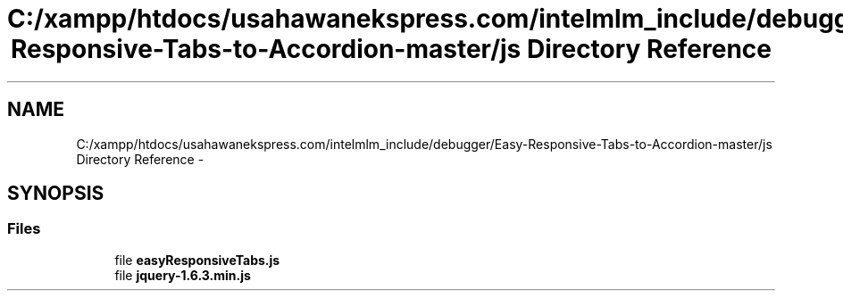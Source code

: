 .TH "C:/xampp/htdocs/usahawanekspress.com/intelmlm_include/debugger/Easy-Responsive-Tabs-to-Accordion-master/js Directory Reference" 3 "Mon Jan 6 2014" "Version 1" "intelMLM" \" -*- nroff -*-
.ad l
.nh
.SH NAME
C:/xampp/htdocs/usahawanekspress.com/intelmlm_include/debugger/Easy-Responsive-Tabs-to-Accordion-master/js Directory Reference \- 
.SH SYNOPSIS
.br
.PP
.SS "Files"

.in +1c
.ti -1c
.RI "file \fBeasyResponsiveTabs\&.js\fP"
.br
.ti -1c
.RI "file \fBjquery-1\&.6\&.3\&.min\&.js\fP"
.br
.in -1c
